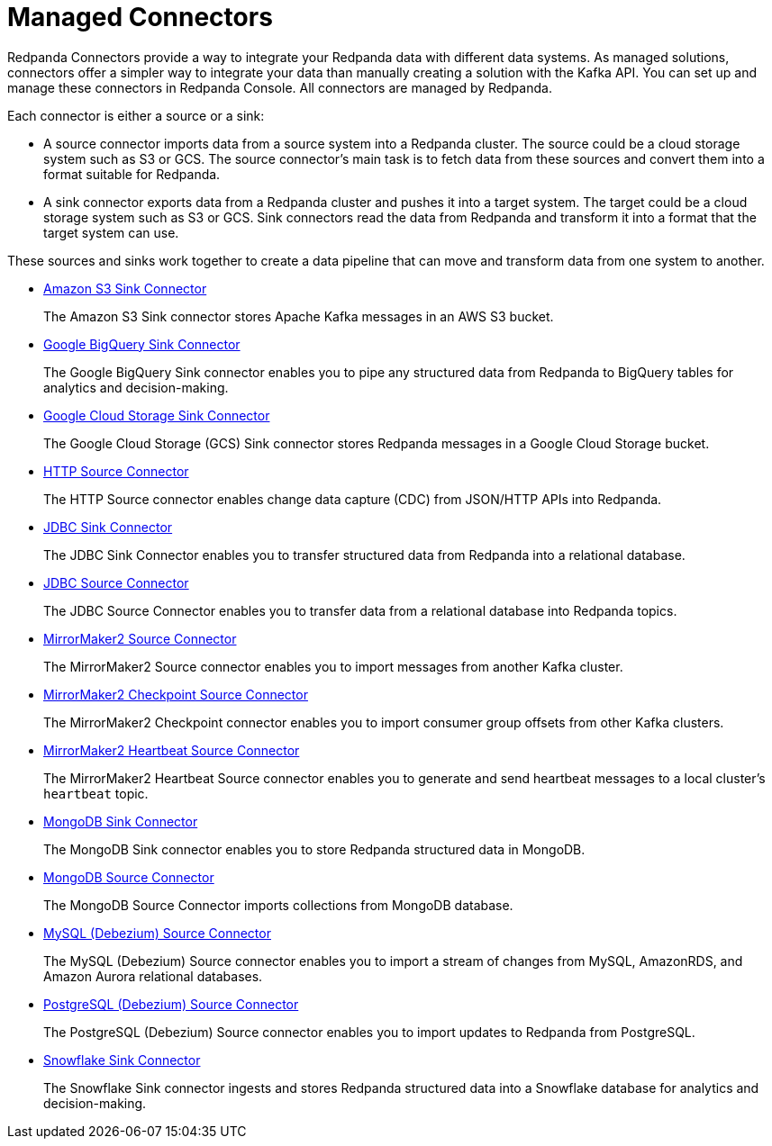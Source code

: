 = Managed Connectors
:description: Connectors provide a framework for streaming data into and out of Redpanda.

Redpanda Connectors provide a way to integrate your Redpanda data with different
data systems. As managed solutions, connectors offer a simpler way to integrate
your data than manually creating a solution with the Kafka API. You can set up
and manage these connectors in Redpanda Console. All connectors are managed by
Redpanda.

Each connector is either a source or a sink:

* A source connector imports data from a source system into a Redpanda cluster.
The source could be a cloud storage system such as S3 or GCS. The source connector's
main task is to fetch data from these sources and convert them into a format
suitable for Redpanda.
* A sink connector exports data from a Redpanda cluster and pushes it into a
target system. The target could be a cloud storage system such as S3 or GCS.
Sink connectors read the data from Redpanda and transform it into a format
that the target system can use.

These sources and sinks work together to create a data pipeline that can move and transform data from one system to another.

* xref:managed-connectors:create-s3-sink-connector.adoc[Amazon S3 Sink Connector]
+
The Amazon S3 Sink connector stores Apache Kafka messages in an AWS S3 bucket.

* xref:managed-connectors:create-gcp-bigquery-connector.adoc[Google BigQuery Sink Connector]
+
The Google BigQuery Sink connector enables you to pipe any structured data
  from Redpanda to BigQuery tables for analytics and decision-making.

* xref:managed-connectors:create-gcs-connector.adoc[Google Cloud Storage Sink Connector]
+
The Google Cloud Storage (GCS) Sink connector stores Redpanda messages in a
  Google Cloud Storage bucket.

* xref:managed-connectors:create-http-source-connector.adoc[HTTP Source Connector]
+
The HTTP Source connector enables change data capture (CDC) from
 JSON/HTTP APIs into Redpanda.

* xref:managed-connectors:create-jdbc-sink-connector.adoc[JDBC Sink Connector]
+
The JDBC Sink Connector enables you to transfer structured data from Redpanda into
  a relational database.

* xref:managed-connectors:create-jdbc-source-connector.adoc[JDBC Source Connector]
+
The JDBC Source Connector enables you to transfer data from a relational database
  into Redpanda topics.

* xref:managed-connectors:create-mmaker-source-connector.adoc[MirrorMaker2 Source Connector]
+
The MirrorMaker2 Source connector enables you to import messages from another Kafka cluster.

* xref:managed-connectors:create-mmaker-checkpoint-connector.adoc[MirrorMaker2 Checkpoint Source Connector]
+
The MirrorMaker2 Checkpoint connector enables you to import consumer group offsets
 from other Kafka clusters.

* xref:managed-connectors:create-mmaker-heartbeat-connector.adoc[MirrorMaker2 Heartbeat Source Connector]
+
The MirrorMaker2 Heartbeat Source connector enables you to generate and send heartbeat messages
 to a local cluster's `heartbeat` topic.

* xref:managed-connectors:create-mongodb-sink-connector.adoc[MongoDB Sink Connector]
+
The MongoDB Sink connector enables you to store Redpanda structured data in
  MongoDB.

* xref:managed-connectors:create-mongodb-source-connector.adoc[MongoDB Source Connector]
+
The MongoDB Source Connector imports collections from MongoDB database.

* xref:managed-connectors:create-mysql-source-connector.adoc[MySQL (Debezium) Source Connector]
+
The MySQL (Debezium) Source connector enables you to import a stream of changes from MySQL,
 AmazonRDS, and Amazon Aurora relational databases.

* xref:managed-connectors:create-postgresql-connector.adoc[PostgreSQL (Debezium) Source Connector]
+
The PostgreSQL (Debezium) Source connector enables you to import updates to Redpanda
  from PostgreSQL.

* xref:managed-connectors:create-snowflake-connector.adoc[Snowflake Sink Connector]
+
The Snowflake Sink connector ingests and stores Redpanda structured data into a
  Snowflake database for analytics and decision-making.
